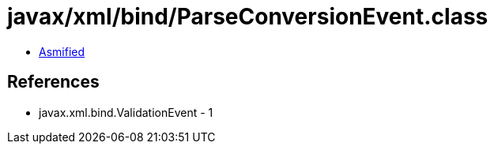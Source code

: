 = javax/xml/bind/ParseConversionEvent.class

 - link:ParseConversionEvent-asmified.java[Asmified]

== References

 - javax.xml.bind.ValidationEvent - 1
